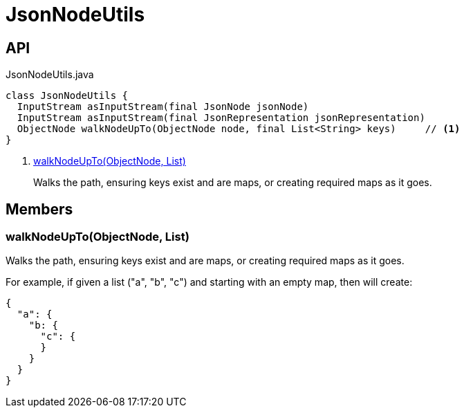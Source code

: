 = JsonNodeUtils
:Notice: Licensed to the Apache Software Foundation (ASF) under one or more contributor license agreements. See the NOTICE file distributed with this work for additional information regarding copyright ownership. The ASF licenses this file to you under the Apache License, Version 2.0 (the "License"); you may not use this file except in compliance with the License. You may obtain a copy of the License at. http://www.apache.org/licenses/LICENSE-2.0 . Unless required by applicable law or agreed to in writing, software distributed under the License is distributed on an "AS IS" BASIS, WITHOUT WARRANTIES OR  CONDITIONS OF ANY KIND, either express or implied. See the License for the specific language governing permissions and limitations under the License.

== API

[source,java]
.JsonNodeUtils.java
----
class JsonNodeUtils {
  InputStream asInputStream(final JsonNode jsonNode)
  InputStream asInputStream(final JsonRepresentation jsonRepresentation)
  ObjectNode walkNodeUpTo(ObjectNode node, final List<String> keys)     // <.>
}
----

<.> xref:#walkNodeUpTo__ObjectNode_List[walkNodeUpTo(ObjectNode, List)]
+
--
Walks the path, ensuring keys exist and are maps, or creating required maps as it goes.
--

== Members

[#walkNodeUpTo__ObjectNode_List]
=== walkNodeUpTo(ObjectNode, List)

Walks the path, ensuring keys exist and are maps, or creating required maps as it goes.

For example, if given a list ("a", "b", "c") and starting with an empty map, then will create:

----

{
  "a": {
    "b: {
      "c": {
      }
    }
  }
}
----
